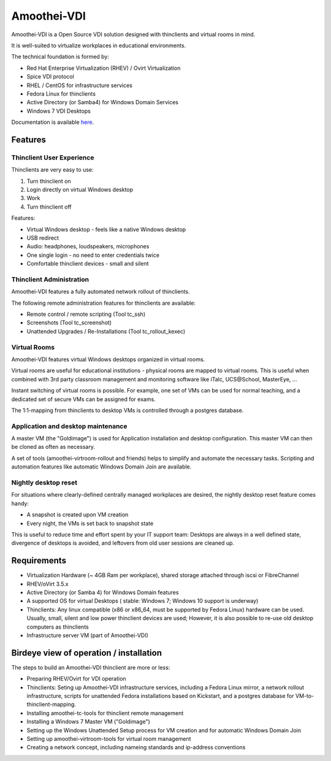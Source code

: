 .. |br| raw:: html

   <br />


Amoothei-VDI
============

Amoothei-VDI is a Open Source VDI solution designed with thinclients and virtual rooms in mind.

It is well-suited to virtualize workplaces in educational environments.

The technical foundation is formed by:

* Red Hat Enterprise Virtualization (RHEV) / Ovirt Virtualization
* Spice VDI protocol
* RHEL / CentOS for infrastructure services
* Fedora Linux for thinclients 
* Active Directory (or Samba4) for Windows Domain Services 
* Windows 7 VDI Desktops


Documentation is available `here <https://docs.adfinis-sygroup.ch/adsy/amoothei/html/>`__.

Features
---------

Thinclient User Experience
~~~~~~~~~~~~~~~~~~~~~~~~~~

Thinclients are very easy to use:

1. Turn thinclient on
2. Login directly on virtual Windows desktop
3. Work
4. Turn thinclient off

Features:

* Virtual Windows desktop - feels like a native Windows desktop
* USB redirect
* Audio: headphones, loudspeakers, microphones
* One single login - no need to enter credentials twice
* Comfortable thinclient devices - small and silent

Thinclient Administration
~~~~~~~~~~~~~~~~~~~~~~~~~~

Amoothei-VDI features a fully automated network rollout of thinclients.

The following remote administration features for thinclients are available:

* Remote control / remote scripting (Tool tc_ssh)
* Screenshots (Tool tc_screenshot)
* Unattended Upgrades / Re-Installations (Tool tc_rollout_kexec)

Virtual Rooms
~~~~~~~~~~~~~~
Amoothei-VDI features virtual Windows desktops organized in virtual rooms.

Virtual rooms are useful for educational institutions - physical rooms are mapped to virtual rooms. This is useful when combined with 3rd party classroom management and monitoring software like iTalc, UCS\@School, MasterEye, ...

Instant switching of virtual rooms is possible. For example, one set of VMs can be used for normal teaching, and a dedicated set of secure VMs can be assigned for exams.

The 1:1-mapping from thinclients to desktop VMs is controlled through a postgres database.


Application and desktop maintenance
~~~~~~~~~~~~~~~~~~~~~~~~~~~~~~~~~~~
A master VM (the "Goldimage") is used for Application installation and desktop configuration. This master VM can then be cloned as often as necessary.

A set of tools (amoothei-virtroom-rollout and friends) helps to simplify and automate the necessary tasks. Scripting and automation features like automatic Windows Domain Join are available.


Nightly desktop reset
~~~~~~~~~~~~~~~~~~~~~

For situations where clearly-defined centrally managed workplaces are desired, the nightly desktop reset feature comes handy:

* A snapshot is created upon VM creation
* Every night, the VMs is set back to snapshot state

This is useful to reduce time and effort spent by your IT support team: Desktops are always in a well defined state, divergence of desktops is avoided, and leftovers from old user sessions are cleaned up.


Requirements
--------------

* Virtualization Hardware (~ 4GB Ram per workplace), shared storage attached through iscsi or FibreChannel
* RHEV/oVirt 3.5.x
* Active Directory (or Samba 4) for Windows Domain features
* A supported OS for virtual Desktops ( stable: Windows 7; Windows 10 support is underway)
* Thinclients: Any linux compatible (x86 or x86_64, must be supported by Fedora Linux) hardware can be used. Usually, small, silent and low power thinclient devices are used; However, it is also possible to re-use old desktop computers as thinclients
* Infrastructure server VM (part of Amoothei-VDI)

Birdeye view of operation / installation
----------------------------------------

The steps to build an Amoothei-VDI thinclient are more or less:

* Preparing RHEV/Ovirt for VDI operation
* Thinclients: Seting up Amoothei-VDI infrastructure services, including a Fedora Linux mirror, a network rollout infrastructure, scripts for unattended Fedora installations based on Kickstart, and a postgres database for VM-to-thinclient-mapping.
* Installing amoothei-tc-tools for thinclient remote management
* Installing a Windows 7 Master VM ("Goldimage")
* Setting up the Windows Unattended Setup process for VM creation and for automatic Windows Domain Join
* Setting up amoothei-virtroom-tools for virtual room management
* Creating a network concept, including nameing standards and ip-address conventions


